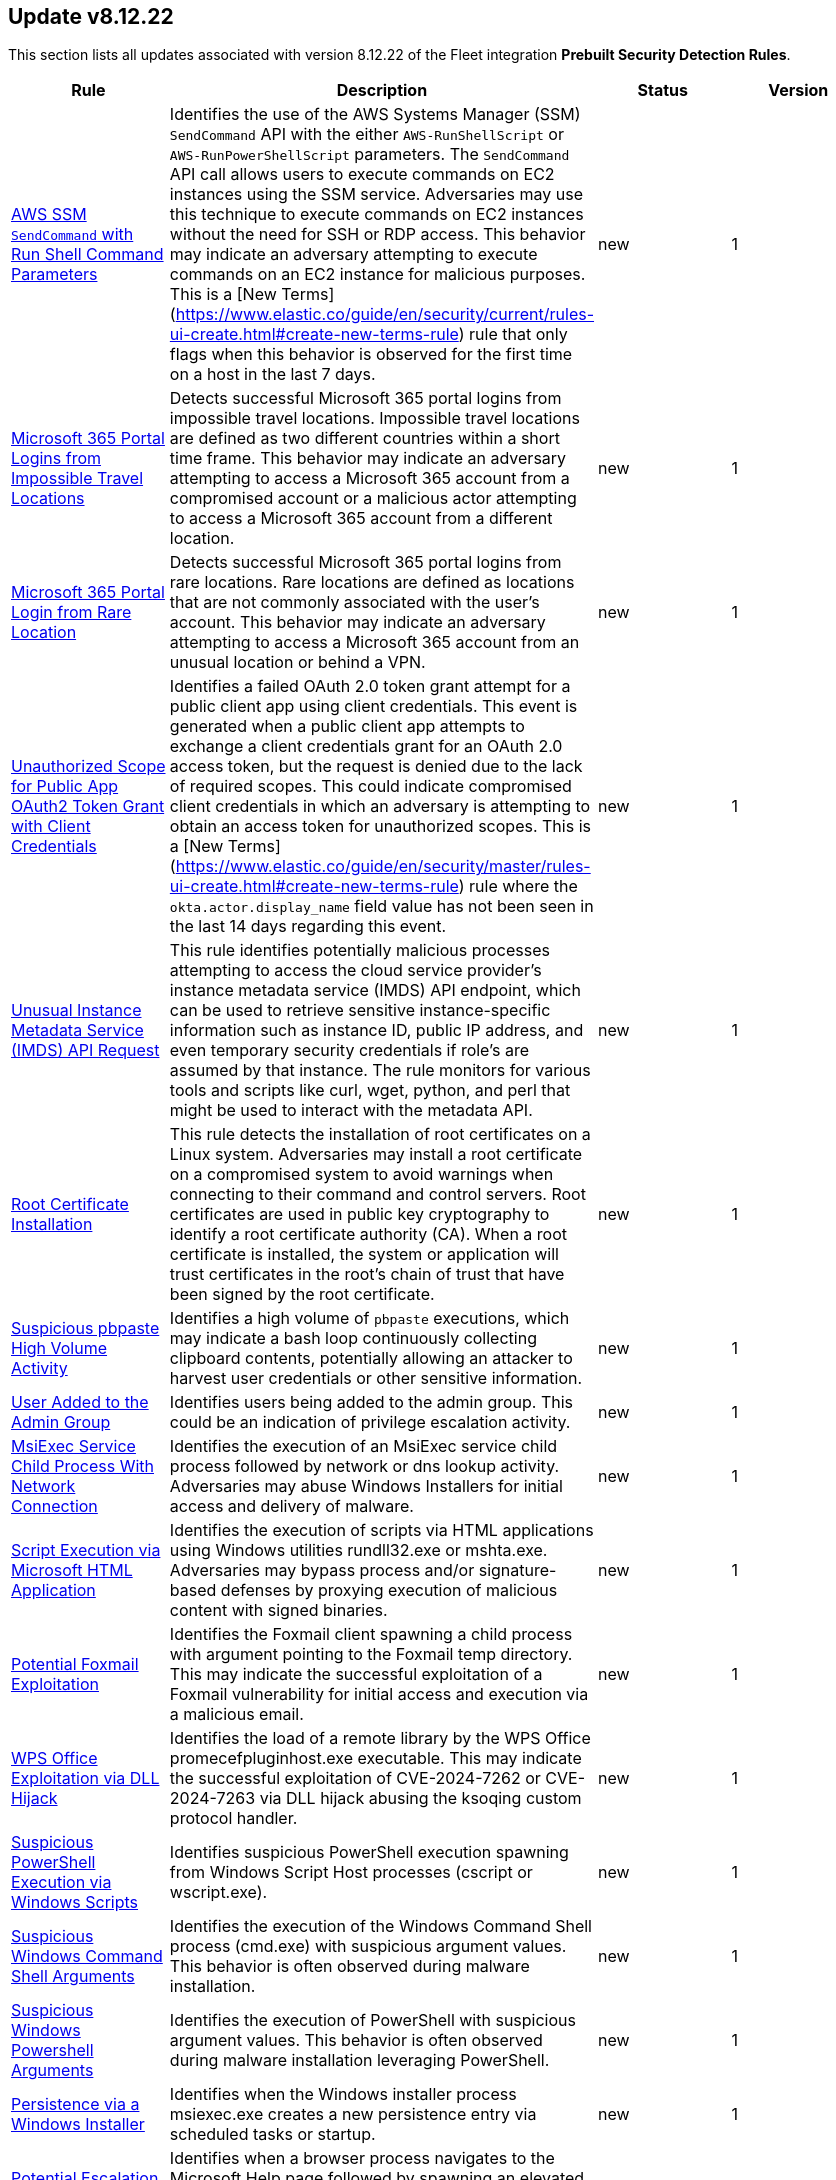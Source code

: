 [[prebuilt-rule-8-12-22-prebuilt-rules-8-12-22-summary]]
[role="xpack"]
== Update v8.12.22

This section lists all updates associated with version 8.12.22 of the Fleet integration *Prebuilt Security Detection Rules*.


[width="100%",options="header"]
|==============================================
|Rule |Description |Status |Version

|<<prebuilt-rule-8-12-22-aws-ssm-sendcommand-with-run-shell-command-parameters, AWS SSM `SendCommand` with Run Shell Command Parameters>> | Identifies the use of the AWS Systems Manager (SSM) `SendCommand` API with the either `AWS-RunShellScript` or `AWS-RunPowerShellScript` parameters. The `SendCommand` API call allows users to execute commands on EC2 instances using the SSM service. Adversaries may use this technique to execute commands on EC2 instances without the need for SSH or RDP access. This behavior may indicate an adversary attempting to execute commands on an EC2 instance for malicious purposes. This is a [New Terms](https://www.elastic.co/guide/en/security/current/rules-ui-create.html#create-new-terms-rule) rule that only flags when this behavior is observed for the first time on a host in the last 7 days. | new | 1 

|<<prebuilt-rule-8-12-22-microsoft-365-portal-logins-from-impossible-travel-locations, Microsoft 365 Portal Logins from Impossible Travel Locations>> | Detects successful Microsoft 365 portal logins from impossible travel locations. Impossible travel locations are defined as two different countries within a short time frame. This behavior may indicate an adversary attempting to access a Microsoft 365 account from a compromised account or a malicious actor attempting to access a Microsoft 365 account from a different location. | new | 1 

|<<prebuilt-rule-8-12-22-microsoft-365-portal-login-from-rare-location, Microsoft 365 Portal Login from Rare Location>> | Detects successful Microsoft 365 portal logins from rare locations. Rare locations are defined as locations that are not commonly associated with the user's account. This behavior may indicate an adversary attempting to access a Microsoft 365 account from an unusual location or behind a VPN. | new | 1 

|<<prebuilt-rule-8-12-22-unauthorized-scope-for-public-app-oauth2-token-grant-with-client-credentials, Unauthorized Scope for Public App OAuth2 Token Grant with Client Credentials>> | Identifies a failed OAuth 2.0 token grant attempt for a public client app using client credentials. This event is generated when a public client app attempts to exchange a client credentials grant for an OAuth 2.0 access token, but the request is denied due to the lack of required scopes. This could indicate compromised client credentials in which an adversary is attempting to obtain an access token for unauthorized scopes. This is a [New Terms](https://www.elastic.co/guide/en/security/master/rules-ui-create.html#create-new-terms-rule) rule where the `okta.actor.display_name` field value has not been seen in the last 14 days regarding this event. | new | 1 

|<<prebuilt-rule-8-12-22-unusual-instance-metadata-service-imds-api-request, Unusual Instance Metadata Service (IMDS) API Request>> | This rule identifies potentially malicious processes attempting to access the cloud service provider's instance metadata service (IMDS) API endpoint, which can be used to retrieve sensitive instance-specific information such as instance ID, public IP address, and even temporary security credentials if role's are assumed by that instance. The rule monitors for various tools and scripts like curl, wget, python, and perl that might be used to interact with the metadata API. | new | 1 

|<<prebuilt-rule-8-12-22-root-certificate-installation, Root Certificate Installation>> | This rule detects the installation of root certificates on a Linux system. Adversaries may install a root certificate on a compromised system to avoid warnings when connecting to their command and control servers. Root certificates are used in public key cryptography to identify a root certificate authority (CA). When a root certificate is installed, the system or application will trust certificates in the root's chain of trust that have been signed by the root certificate. | new | 1 

|<<prebuilt-rule-8-12-22-suspicious-pbpaste-high-volume-activity, Suspicious pbpaste High Volume Activity>> | Identifies a high volume of `pbpaste` executions, which may indicate a bash loop continuously collecting clipboard contents, potentially allowing an attacker to harvest user credentials or other sensitive information. | new | 1 

|<<prebuilt-rule-8-12-22-user-added-to-the-admin-group, User Added to the Admin Group>> | Identifies users being added to the admin group. This could be an indication of privilege escalation activity. | new | 1 

|<<prebuilt-rule-8-12-22-msiexec-service-child-process-with-network-connection, MsiExec Service Child Process With Network Connection>> | Identifies the execution of an MsiExec service child process followed by network or dns lookup activity. Adversaries may abuse Windows Installers for initial access and delivery of malware. | new | 1 

|<<prebuilt-rule-8-12-22-script-execution-via-microsoft-html-application, Script Execution via Microsoft HTML Application>> | Identifies the execution of scripts via HTML applications using Windows utilities rundll32.exe or mshta.exe. Adversaries may bypass process and/or signature-based defenses by proxying execution of malicious content with signed binaries. | new | 1 

|<<prebuilt-rule-8-12-22-potential-foxmail-exploitation, Potential Foxmail Exploitation>> | Identifies the Foxmail client spawning a child process with argument pointing to the Foxmail temp directory. This may indicate the successful exploitation of a Foxmail vulnerability for initial access and execution via a malicious email. | new | 1 

|<<prebuilt-rule-8-12-22-wps-office-exploitation-via-dll-hijack, WPS Office Exploitation via DLL Hijack>> | Identifies the load of a remote library by the WPS Office promecefpluginhost.exe executable. This may indicate the successful exploitation of CVE-2024-7262 or CVE-2024-7263 via DLL hijack abusing the ksoqing custom protocol handler. | new | 1 

|<<prebuilt-rule-8-12-22-suspicious-powershell-execution-via-windows-scripts, Suspicious PowerShell Execution via Windows Scripts>> | Identifies suspicious PowerShell execution spawning from Windows Script Host processes (cscript or wscript.exe). | new | 1 

|<<prebuilt-rule-8-12-22-suspicious-windows-command-shell-arguments, Suspicious Windows Command Shell Arguments>> | Identifies the execution of the Windows Command Shell process (cmd.exe) with suspicious argument values. This behavior is often observed during malware installation. | new | 1 

|<<prebuilt-rule-8-12-22-suspicious-windows-powershell-arguments, Suspicious Windows Powershell Arguments>> | Identifies the execution of PowerShell with suspicious argument values. This behavior is often observed during malware installation leveraging PowerShell. | new | 1 

|<<prebuilt-rule-8-12-22-persistence-via-a-windows-installer, Persistence via a Windows Installer>> | Identifies when the Windows installer process msiexec.exe creates a new persistence entry via scheduled tasks or startup. | new | 1 

|<<prebuilt-rule-8-12-22-potential-escalation-via-vulnerable-msi-repair, Potential Escalation via Vulnerable MSI Repair>> | Identifies when a browser process navigates to the Microsoft Help page followed by spawning an elevated process. This may indicate a successful exploitation for privilege escalation abusing a vulnerable Windows Installer repair setup. | new | 1 

|<<prebuilt-rule-8-12-22-deprecated-potential-password-spraying-of-microsoft-365-user-accounts, Deprecated - Potential Password Spraying of Microsoft 365 User Accounts>> | Identifies a high number (25) of failed Microsoft 365 user authentication attempts from a single IP address within 30 minutes, which could be indicative of a password spraying attack. An adversary may attempt a password spraying attack to obtain unauthorized access to user accounts. | update | 208 

|<<prebuilt-rule-8-12-22-potential-execution-via-xzbackdoor, Potential Execution via XZBackdoor>> | It identifies potential malicious shell executions through remote SSH and detects cases where the sshd service suddenly terminates soon after successful execution, suggesting suspicious behavior similar to the XZ backdoor. | update | 2 

|<<prebuilt-rule-8-12-22-connection-to-commonly-abused-web-services, Connection to Commonly Abused Web Services>> | Adversaries may implement command and control (C2) communications that use common web services to hide their activity. This attack technique is typically targeted at an organization and uses web services common to the victim network, which allows the adversary to blend into legitimate traffic activity. These popular services are typically targeted since they have most likely been used before compromise, which helps malicious traffic blend in. | update | 115 

|<<prebuilt-rule-8-12-22-unusual-network-activity-from-a-windows-system-binary, Unusual Network Activity from a Windows System Binary>> | Identifies network activity from unexpected system applications. This may indicate adversarial activity as these applications are often leveraged by adversaries to execute code and evade detection. | update | 113 

|<<prebuilt-rule-8-12-22-remote-execution-via-file-shares, Remote Execution via File Shares>> | Identifies the execution of a file that was created by the virtual system process. This may indicate lateral movement via network file shares. | update | 113 

|==============================================
